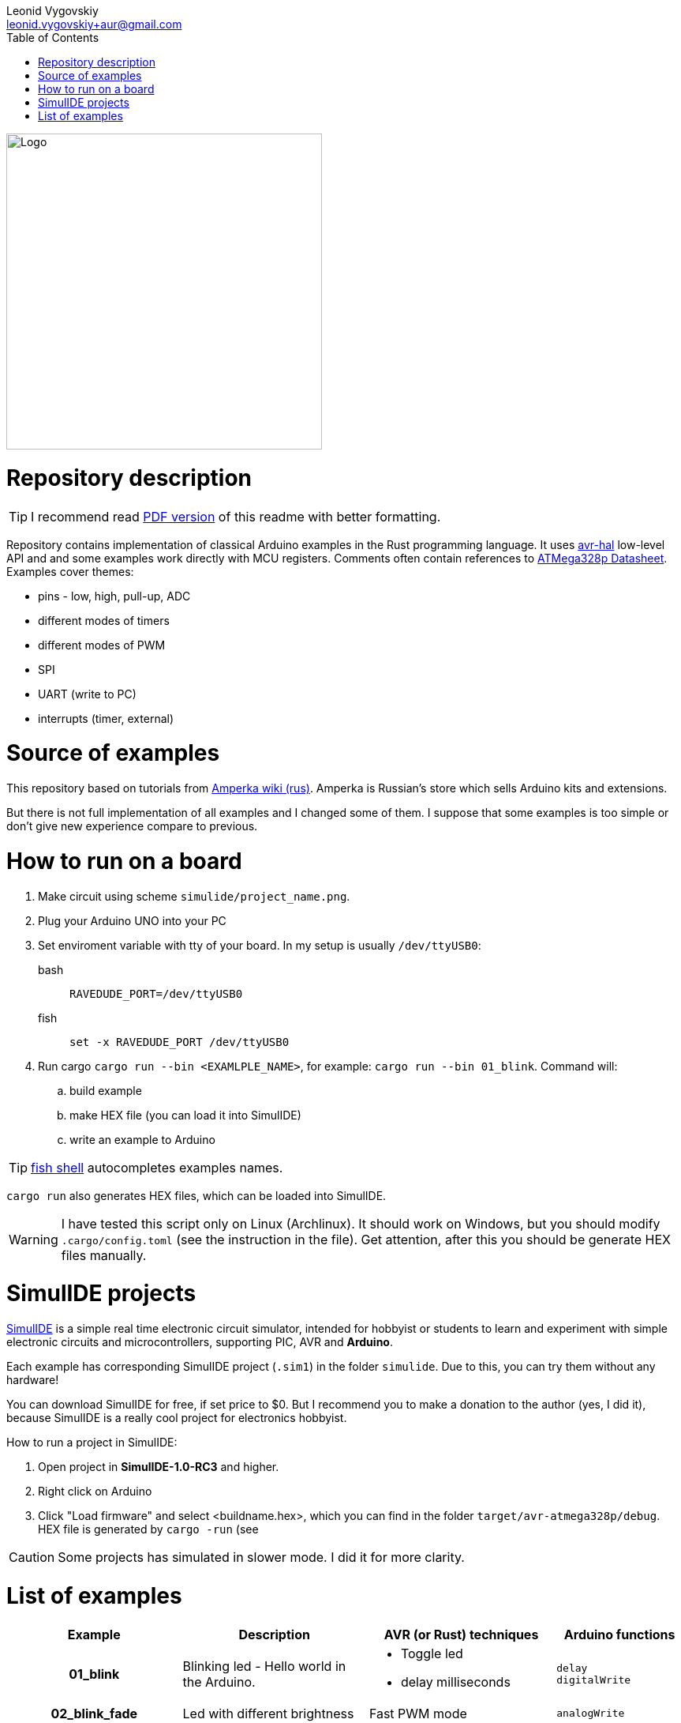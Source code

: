 = Arduino and Rust examples
:doctype: article
:description: README for projects with examples of how to use Rust to develope embedded Arduino apps.
:author: Leonid Vygovskiy
:email: leonid.vygovskiy+aur@gmail.com
:repository: https://github.com/leonidv/arduino-uno-rust
:!showtitle:
:icons: font
:imagesdir: media/
:toc:

ifdef::env-github[]
:tip-caption: :bulb:
:note-caption: :information_source:
:important-caption: :heavy_exclamation_mark:
:caution-caption: :fire:
:warning-caption: :warning:
endif::[]

ifdef::env-github[]

++++

<p align="center">
<img src="media/arudino-rust-logo.png" alt="Logo" width="400px" >
</p>

++++

endif::[]

ifndef::env-github[]
image::arudino-rust-logo.png[Logo,400,align="center"]
endif::[]

# Repository description

TIP: I recommend read link:README.pdf[PDF version] of this readme with better formatting.

Repository contains implementation of classical Arduino examples in the Rust programming language. It uses  https://github.com/Rahix/avr-hal/[avr-hal] low-level API and and some examples work  directly with MCU registers. Comments often contain references to https://ww1.microchip.com/downloads/en/DeviceDoc/Atmel-7810-Automotive-Microcontrollers-ATmega328P_Datasheet.pdf[ATMega328p Datasheet].  Examples cover themes:

* pins - low, high, pull-up, ADC
* different modes of timers
* different modes of PWM 
* SPI
* UART (write to PC)
* interrupts (timer, external)

# Source of examples
This repository based on tutorials from http://wiki.amperka.ru/%D0%BA%D0%BE%D0%BD%D1%81%D0%BF%D0%B5%D0%BA%D1%82-arduino#%D1%8D%D0%BA%D1%81%D0%BF%D0%B5%D1%80%D0%B8%D0%BC%D0%B5%D0%BD%D1%82%D1%8B[Amperka wiki (rus)]. Amperka is Russian's store which sells Arduino kits and extensions. 

But there is not full implementation of all examples and I changed some of them. I suppose that some examples is too simple or don't give new experience compare to previous.

# How to run on a board

. Make circuit using scheme `simulide/project_name.png`.
. Plug your Arduino UNO into your PC
. Set enviroment variable with tty of your board. In my setup is usually `/dev/ttyUSB0`:
bash:: ``RAVEDUDE_PORT=/dev/ttyUSB0``
fish:: `set -x RAVEDUDE_PORT /dev/ttyUSB0`
. Run cargo `cargo run --bin <EXAMLPLE_NAME>`,
  for example: `cargo run --bin 01_blink`. Command will:
.. build example
.. make HEX file (you can load it into SimulIDE)
.. write an example to Arduino

TIP: https://fishshell.com/[fish shell] autocompletes examples names.

`cargo run` also generates HEX files, which can be loaded into SimulIDE.

WARNING: I have tested this script only on Linux (Archlinux). It should work on Windows, but you should modify `.cargo/config.toml` (see the instruction in the file). Get attention, after this you should be generate HEX files manually.


# SimulIDE projects

https://www.simulide.com/p/home.html[SimulIDE] is a simple real time electronic circuit simulator, intended for hobbyist or students to learn and experiment with simple electronic circuits and microcontrollers, supporting PIC, AVR and *Arduino*. 

Each example has corresponding SimulIDE project (`.sim1`) in the folder `simulide`. Due to this, you can try them without any hardware! 

You can download SimulIDE for free, if set price to $0. But I recommend you to make a donation to the author (yes, I did it), because SimulIDE is a really cool project for electronics hobbyist.

How to run a project in SimulIDE:

. Open project in *SimulIDE-1.0-RC3* and higher.
. Right click on Arduino 
. Click "Load firmware" and select <buildname.hex>, which you can find in the folder ``target/avr-atmega328p/debug``. HEX file is generated by `cargo -run` (see 

CAUTION: Some projects has simulated in slower mode. I did it for more clarity.

# List of examples

[cols="4h,6,6a,4a"]
|===
| Example  | Description | AVR (or Rust) techniques | Arduino functions 

| 01_blink 
| Blinking led - Hello world in the Arduino.  
| * Toggle led 
  * delay milliseconds 
|  `delay` +
   `digitalWrite`


| 02_blink_fade 
| Led with different brightness 
| Fast PWM mode 
| `analogWrite`


| 03_pot_light 
| LED with controlled by pot brightness
| ADC, using pot
| `analogRead`


| 04_buzzer
| Buzzer plays musical notes
| Timer: 

  * compare match mode
  * toggle pin d9 by timer
| `tone`


| 05_night_light
| LED on/off controlled by pot and photoconductive cell
| ADC, using pot and photoconductive
| `analogRead`


| 06_pulsar_bar
| Smoothly change brighntess of LED bar
| Fast-Mode PWM with a deep description.
| `analogWrite` +
  `millis`


| 07_running_bar
| Sequentially on/off leds in a bar
| * AVR-Rust specific - use pins in array. 
  * Working with UART
| `digitalWrite`


| 09_mixer
| Changes speed of motor by buttons
| pull-up pins
| `pinMode PULLUP` +
  `digitalRead` +
  `digitalWrite`


| 10_led_toggle
| On/off led by button
| Nothing new compare to 09_mixer
| 

| 11_inc_dec_light
| Change brightness of led with 2 buttons
| External Interrupts (INT0, INT1) 
  Issue with Fast PWM  
| `attachInterrupt`


| 13_seven_segment_counter
| Change digit from 0 to 9 per seconds on 7 segments counter.
| struct as indicator's model
|


| 14_shift_register.rs
| Like 13, but uses 8-bit serial to parallel shift register 74HC595
| SPI
| `shiftOut`


| 15_display
| Work with LCD 16 symbols 2 row display (HD44780). 

 Example shows an implementation of
  all commands from datasheet.
| Modeling device with `struct` and `impl` (like OOP)
| Implements library `LiquidCrystal`


|===
